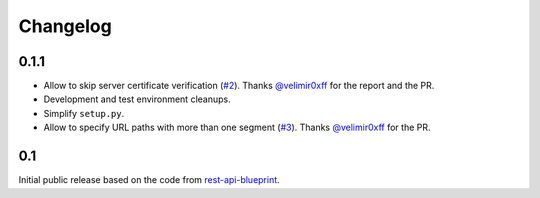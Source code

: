 Changelog
=========


0.1.1
-----

- Allow to skip server certificate verification (`#2`_).
  Thanks `@velimir0xff`_ for the report and the PR.
- Development and test environment cleanups.
- Simplify ``setup.py``.
- Allow to specify URL paths with more than one segment (`#3`_).
  Thanks `@velimir0xff`_ for the PR.


.. _#2: https://github.com/mikek/behave-http/issues/2
.. _#3: https://github.com/mikek/behave-http/pull/3
.. _@velimir0xff: https://github.com/velimir0xff


0.1
---

Initial public release based on the code from `rest-api-blueprint`_.


.. _rest-api-blueprint: https://bitbucket.org/tcorbettclark/rest-api-blueprint

